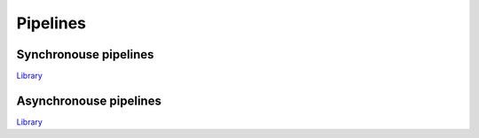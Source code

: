 Pipelines
---------

Synchronouse pipelines
^^^^^^^^^^^^^^^^^^^^^^

`Library <http://felix-lang.org/share/lib/std/control/spipe.flx>`_

Asynchronouse pipelines
^^^^^^^^^^^^^^^^^^^^^^^

`Library <http://felix-lang.org/share/lib/std/control/ppipe.flx>`_

